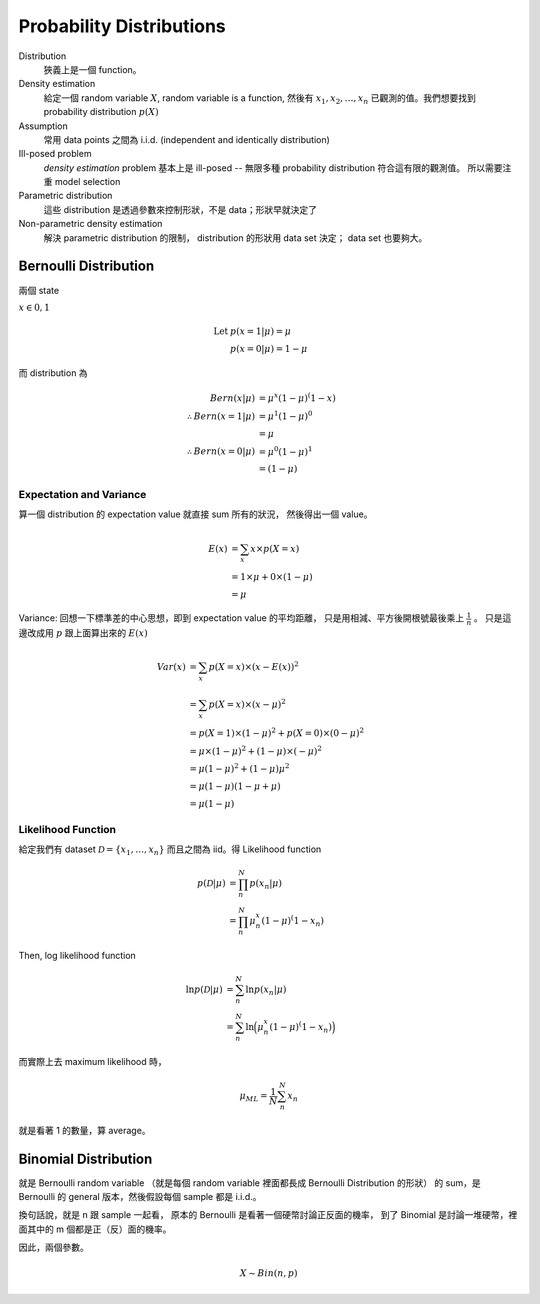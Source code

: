 Probability Distributions
===============================================================================

Distribution
    狹義上是一個 function。

Density estimation
    給定一個 random variable :math:`X`, random variable is a function,
    然後有 :math:`x_1, x_2, \dots, x_n` 已觀測的值。我們想要找到
    probability distribution :math:`p(X)`

Assumption
    常用 data points 之間為 i.i.d. (independent and identically distribution)

Ill-posed problem
    *density estimation* problem 基本上是 ill-posed --
    無限多種 probability distribution 符合這有限的觀測值。
    所以需要注重 model selection

Parametric distribution
    這些 distribution 是透過參數來控制形狀，不是 data；形狀早就決定了

Non-parametric density estimation
    解決 parametric distribution 的限制， distribution 的形狀用 data set 決定；
    data set 也要夠大。


Bernoulli Distribution
----------------------------------------------------------------------

兩個 state

:math:`x \in {0, 1}`

.. math::

    \text{Let } & p(x = 1 | \mu) = \mu \\
    & p(x = 0 | \mu) = 1 - \mu

而 distribution 為

.. math::

    Bern(x | \mu) & = \mu^x (1 - \mu)^(1 - x) \\
    \therefore Bern(x = 1 | \mu) & = \mu^1 (1 - \mu)^0 \\
                                 & = \mu \\
    \therefore Bern(x = 0 | \mu) & = \mu^0 (1 - \mu)^1 \\
                                 & = (1 - \mu)


Expectation and Variance
++++++++++++++++++++++++++++++++++++++++++++++++++++++++++++

算一個 distribution 的 expectation value 就直接 sum 所有的狀況，
然後得出一個 value。

.. math::

    E(x) & = \sum_x x \times p(X = x) \\
         & = 1 \times \mu + 0 \times (1 - \mu) \\
         & = \mu


Variance: 回想一下標準差的中心思想，即到 expectation value 的平均距離，
只是用相減、平方後開根號最後乘上 :math:`\frac{1}{n}` 。
只是這邊改成用 :math:`p` 跟上面算出來的 :math:`E(x)`

.. math::

    Var(x) & = \sum_x p(X = x) \times (x - E(x))^2 \\
           & = \sum_x p(X = x) \times (x - \mu)^2 \\
           & = p(X = 1) \times (1 - \mu)^2 + p(X = 0) \times (0 - \mu)^2 \\
           & = \mu \times (1- \mu)^2 + (1 - \mu) \times (-\mu)^2 \\
           & = \mu(1 - \mu)^2 + (1 - \mu)\mu^2 \\
           & = \mu(1 - \mu)(1 - \mu + \mu) \\
           & = \mu(1 - \mu)


Likelihood Function
++++++++++++++++++++++++++++++++++++++++++++++++++++++++++++

給定我們有 dataset :math:`\mathcal{D} = \{x_1, \dots, x_n\}`
而且之間為 iid。得 Likelihood function

.. math::

    p(\mathcal{D} | \mu) & = \prod_n^N p(x_n | \mu) \\
                         & = \prod_n^N \mu^x_n (1 - \mu)^(1 - x_n)

Then, log likelihood function

.. math::

    \ln p(\mathcal{D} | \mu)
        & = \sum_n^N \ln p(x_n | \mu) \\
        & = \sum_n^N \ln \Big( \mu^x_n (1 - \mu)^(1 - x_n) \Big)

而實際上去 maximum likelihood 時，

.. math::

    \mu_{ML} = \frac{1}{N} \sum_n^N x_n

就是看著 1 的數量，算 average。


Binomial Distribution
----------------------------------------------------------------------

就是 Bernoulli random variable
（就是每個 random variable 裡面都長成 Bernoulli Distribution 的形狀）
的 sum，是 Bernoulli 的 general 版本，然後假設每個 sample 都是 i.i.d.。

換句話說，就是 n 跟 sample 一起看，
原本的 Bernoulli 是看著一個硬幣討論正反面的機率，
到了 Binomial 是討論一堆硬幣，裡面其中的 m 個都是正（反）面的機率。

因此，兩個參數。

.. math::

    X \sim Bin(n, p)

